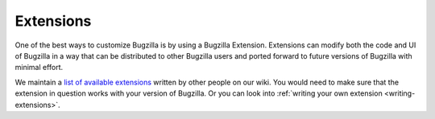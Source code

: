 .. _extensions:

Extensions
##########

One of the best ways to customize Bugzilla is by using a Bugzilla
Extension. Extensions can modify both the code and UI of Bugzilla in a way
that can be distributed to other Bugzilla users and ported forward to future
versions of Bugzilla with minimal effort.

We maintain a
`list of available extensions <https://wiki.mozilla.org/Bugzilla:Addons>`_
written by other people on our wiki. You would need to
make sure that the extension in question works with your version of Bugzilla.
Or you can look into :ref:`writing your own extension <writing-extensions>`.
